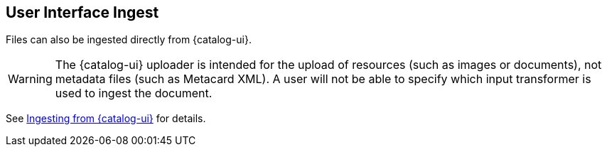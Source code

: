 :title: User Interface Ingest
:type: dataManagement
:status: published
:summary: Ingesting from the {catalog-ui}.
:parent: Ingesting Data
:order: 01

== {title}

Files can also be ingested directly from {catalog-ui}.

[WARNING]
====
The {catalog-ui} uploader is intended for the upload of resources (such as images or documents), not metadata files (such as Metacard XML).
A user will not be able to specify which input transformer is used to ingest the document.
====

See <<{using-prefix}uploading,Ingesting from {catalog-ui}>> for details.

